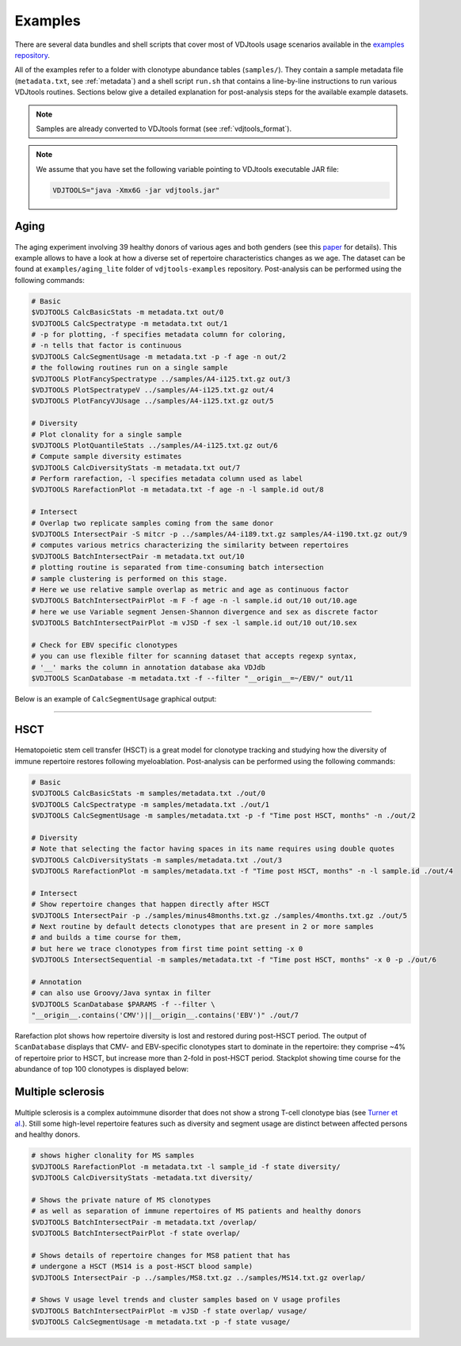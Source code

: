 Examples
--------

There are several data bundles and shell scripts that cover most of
VDJtools usage scenarios available in the 
`examples repository <https://github.com/mikessh/vdjtools-examples>`__.

All of the examples refer to a folder with clonotype abundance tables 
(``samples/``). They contain a sample metadata file (``metadata.txt``, 
see :ref:`metadata`) and a shell script ``run.sh`` that contains a line-by-line
instructions to run various VDJtools routines. Sections below give
a detailed explanation for post-analysis steps for the available 
example datasets.

.. note:: Samples are already converted to VDJtools format (see :ref:`vdjtools_format`). 

.. note::
    
    We assume that you have set the following variable pointing to VDJtools executable JAR file:

    .. code:: bash

        VDJTOOLS="java -Xmx6G -jar vdjtools.jar"


Aging
^^^^^

.. figure:: _static/images/age-logo.jpg
    :align: center

The aging experiment involving 39 healthy donors of various ages and
both genders (see this
`paper <http://www.jimmunol.org/cgi/pmidlookup?view=long&pmid=24510963>`__
for details). This example allows to have a look at how a diverse set of
repertoire characteristics changes as we age. The dataset can be found at
``examples/aging_lite`` folder of ``vdjtools-examples`` repository. Post-analysis
can be performed using the following commands:

.. code:: bash

    # Basic
    $VDJTOOLS CalcBasicStats -m metadata.txt out/0
    $VDJTOOLS CalcSpectratype -m metadata.txt out/1
    # -p for plotting, -f specifies metadata column for coloring, 
    # -n tells that factor is continuous
    $VDJTOOLS CalcSegmentUsage -m metadata.txt -p -f age -n out/2
    # the following routines run on a single sample
    $VDJTOOLS PlotFancySpectratype ../samples/A4-i125.txt.gz out/3
    $VDJTOOLS PlotSpectratypeV ../samples/A4-i125.txt.gz out/4
    $VDJTOOLS PlotFancyVJUsage ../samples/A4-i125.txt.gz out/5

    # Diversity
    # Plot clonality for a single sample
    $VDJTOOLS PlotQuantileStats ../samples/A4-i125.txt.gz out/6
    # Compute sample diversity estimates
    $VDJTOOLS CalcDiversityStats -m metadata.txt out/7
    # Perform rarefaction, -l specifies metadata column used as label
    $VDJTOOLS RarefactionPlot -m metadata.txt -f age -n -l sample.id out/8

    # Intersect
    # Overlap two replicate samples coming from the same donor
    $VDJTOOLS IntersectPair -S mitcr -p ../samples/A4-i189.txt.gz samples/A4-i190.txt.gz out/9
    # computes various metrics characterizing the similarity between repertoires
    $VDJTOOLS BatchIntersectPair -m metadata.txt out/10
    # plotting routine is separated from time-consuming batch intersection
    # sample clustering is performed on this stage.
    # Here we use relative sample overlap as metric and age as continuous factor
    $VDJTOOLS BatchIntersectPairPlot -m F -f age -n -l sample.id out/10 out/10.age
    # here we use Variable segment Jensen-Shannon divergence and sex as discrete factor
    $VDJTOOLS BatchIntersectPairPlot -m vJSD -f sex -l sample.id out/10 out/10.sex

    # Check for EBV specific clonotypes
    # you can use flexible filter for scanning dataset that accepts regexp syntax, 
    # '__' marks the column in annotation database aka VDJdb
    $VDJTOOLS ScanDatabase -m metadata.txt -f --filter "__origin__=~/EBV/" out/11

Below is an example of ``CalcSegmentUsage`` graphical output:

.. figure:: _static/images/age-vusage.png
    :align: center

--------------

HSCT
^^^^

.. figure:: _static/images/hsct-logo.jpg
    :align: center


Hematopoietic stem cell transfer (HSCT) is a great model for clonotype tracking and 
studying how the diversity of immune repertoire restores following myeloablation.
Post-analysis can be performed using the following commands:

.. code:: bash

    # Basic
    $VDJTOOLS CalcBasicStats -m samples/metadata.txt ./out/0
    $VDJTOOLS CalcSpectratype -m samples/metadata.txt ./out/1
    $VDJTOOLS CalcSegmentUsage -m samples/metadata.txt -p -f "Time post HSCT, months" -n ./out/2

    # Diversity
    # Note that selecting the factor having spaces in its name requires using double quotes
    $VDJTOOLS CalcDiversityStats -m samples/metadata.txt ./out/3
    $VDJTOOLS RarefactionPlot -m samples/metadata.txt -f "Time post HSCT, months" -n -l sample.id ./out/4

    # Intersect
    # Show repertoire changes that happen directly after HSCT
    $VDJTOOLS IntersectPair -p ./samples/minus48months.txt.gz ./samples/4months.txt.gz ./out/5
    # Next routine by default detects clonotypes that are present in 2 or more samples
    # and builds a time course for them, 
    # but here we trace clonotypes from first time point setting -x 0
    $VDJTOOLS IntersectSequential -m samples/metadata.txt -f "Time post HSCT, months" -x 0 -p ./out/6  

    # Annotation
    # can also use Groovy/Java syntax in filter
    $VDJTOOLS ScanDatabase $PARAMS -f --filter \
    "__origin__.contains('CMV')||__origin__.contains('EBV')" ./out/7

Rarefaction plot shows how repertoire diversity is lost and restored
during post-HSCT period. The output of ``ScanDatabase`` displays that
CMV- and EBV-specific clonotypes start to dominate in the repertoire:
they comprise ~4% of repertoire prior to HSCT, but increase more than
2-fold in post-HSCT period. Stackplot showing time course for the
abundance of top 100 clonotypes is displayed below:

.. figure:: _static/images/hsct-stackplot.png
    :align: center

Multiple sclerosis
^^^^^^^^^^^^^^^^^^

.. figure:: _static/images/ms-logo.jpg
    :align: center

Multiple sclerosis is a complex autoimmune disorder that does not 
show a strong T-cell clonotype bias (see 
`Turner et al. <http://www.nature.com/nri/journal/v6/n12/full/nri1977.html>`__).
Still some high-level repertoire features such as diversity and segment usage 
are distinct between affected persons and healthy donors.

.. code:: bash

    # shows higher clonality for MS samples
    $VDJTOOLS RarefactionPlot -m metadata.txt -l sample_id -f state diversity/
    $VDJTOOLS CalcDiversityStats -metadata.txt diversity/

    # Shows the private nature of MS clonotypes
    # as well as separation of immune repertoires of MS patients and healthy donors
    $VDJTOOLS BatchIntersectPair -m metadata.txt /overlap/
    $VDJTOOLS BatchIntersectPairPlot -f state overlap/

    # Shows details of repertoire changes for MS8 patient that has
    # undergone a HSCT (MS14 is a post-HSCT blood sample)
    $VDJTOOLS IntersectPair -p ../samples/MS8.txt.gz ../samples/MS14.txt.gz overlap/

    # Shows V usage level trends and cluster samples based on V usage profiles
    $VDJTOOLS BatchIntersectPairPlot -m vJSD -f state overlap/ vusage/
    $VDJTOOLS CalcSegmentUsage -m metadata.txt -p -f state vusage/